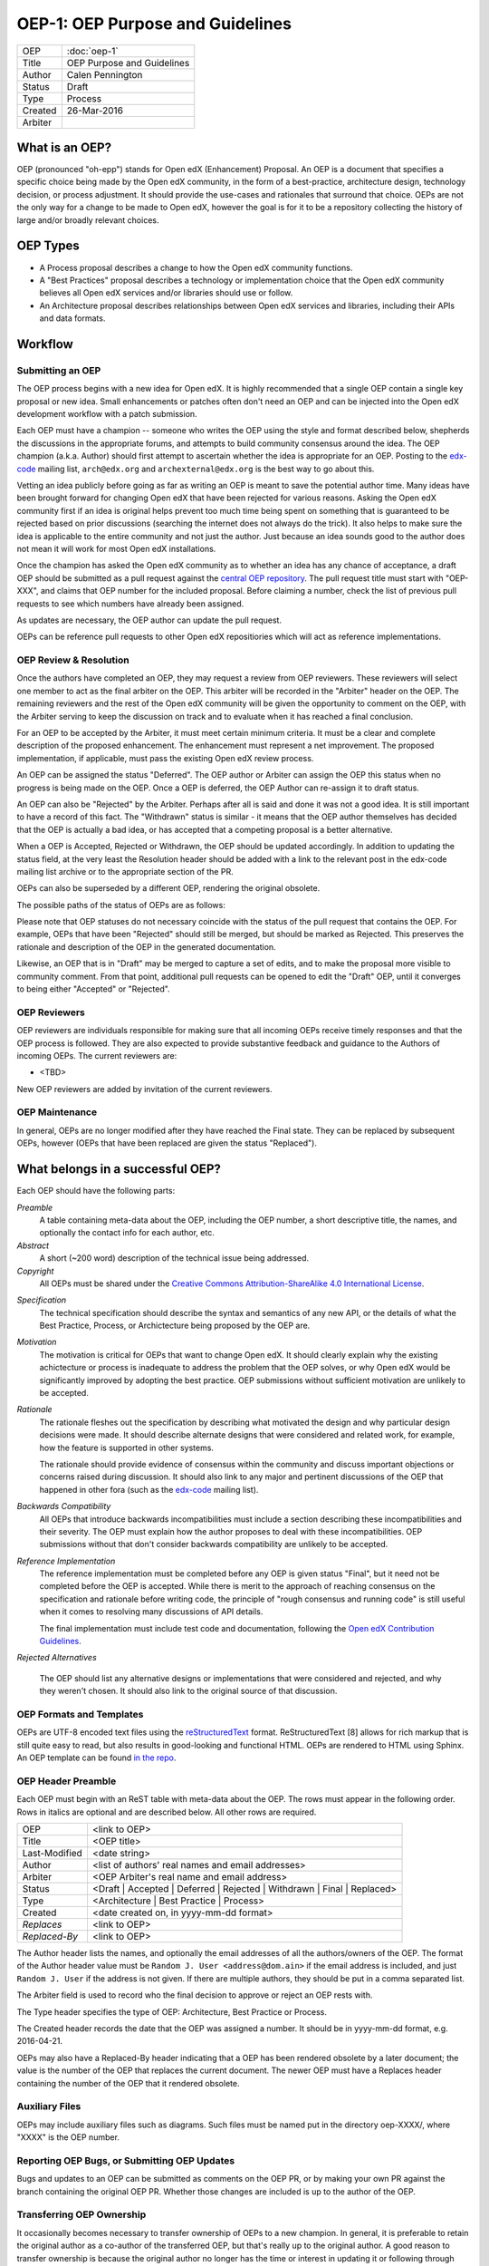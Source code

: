 =================================
OEP-1: OEP Purpose and Guidelines
=================================

+--------+---------------------------------------+
|OEP     | :doc:`oep-1`                          |
+--------+---------------------------------------+
|Title   | OEP Purpose and Guidelines            |
+--------+---------------------------------------+
|Author  | Calen Pennington                      |
+--------+---------------------------------------+
|Status  | Draft                                 |
+--------+---------------------------------------+
|Type    | Process                               |
+--------+---------------------------------------+
|Created | 26-Mar-2016                           |
+--------+---------------------------------------+
|Arbiter |                                       |
+--------+---------------------------------------+


What is an OEP?
===============

OEP (pronounced "oh-epp") stands for Open edX (Enhancement) Proposal. An OEP is a
document that specifies a specific choice being made by the
Open edX community, in the form of a best-practice, architecture
design, technology decision, or process adjustment. It should
provide the use-cases and rationales that surround that choice.
OEPs are not the only way for a change to be made to Open edX,
however the goal is for it to be a repository collecting the
history of large and/or broadly relevant choices. 

OEP Types
=========
* A Process proposal describes a change to how the Open edX community
  functions.
* A "Best Practices" proposal describes a technology or implementation
  choice that the Open edX community believes all Open edX services
  and/or libraries should use or follow.
* An Architecture proposal describes relationships between Open edX
  services and libraries, including their APIs and data formats.

Workflow
========

Submitting an OEP
-----------------
The OEP process begins with a new idea for Open edX. It is highly
recommended that a single OEP contain a single key proposal or new idea.
Small enhancements or patches often don't need an OEP and can be injected
into the Open edX development workflow with a patch submission.

Each OEP must have a champion -- someone who writes the OEP using the
style and format described below, shepherds the discussions in the
appropriate forums, and attempts to build community consensus around
the idea. The OEP champion (a.k.a. Author) should first attempt to
ascertain whether the idea is appropriate for an OEP. Posting to the
`edx-code`_ mailing list, ``arch@edx.org`` and ``archexternal@edx.org``
is the best way to go about this.

Vetting an idea publicly before going as far as writing an OEP is meant
to save the potential author time. Many ideas have been brought forward
for changing Open edX that have been rejected for various reasons. Asking
the Open edX community first if an idea is original helps prevent too much
time being spent on something that is guaranteed to be rejected based on
prior discussions (searching the internet does not always do the trick).
It also helps to make sure the idea is applicable to the entire community
and not just the author. Just because an idea sounds good to the author
does not mean it will work for most Open edX installations.

Once the champion has asked the Open edX community as to whether an idea
has any chance of acceptance, a draft OEP should be submitted as a pull request
against the `central OEP repository`_. The pull request title must start
with "OEP-XXX", and claims that OEP number for the included proposal.
Before claiming a number, check the list of previous pull requests to
see which numbers have already been assigned.

.. _central OEP repository: http://github.com/edx/open-edx-proposals

As updates are necessary, the OEP author can update the pull request.

OEPs can be reference pull requests to other Open edX repositiories which
will act as reference implementations.

OEP Review & Resolution
-----------------------

Once the authors have completed an OEP, they may request a review from
OEP reviewers. These reviewers will select one member to act as the final
arbiter on the OEP. This arbiter will be recorded in the "Arbiter"
header on the OEP. The remaining reviewers and the rest of the Open edX
community will be given the opportunity to comment on the OEP, with the
Arbiter serving to keep the discussion on track and to evaluate when
it has reached a final conclusion.

For an OEP to be accepted by the Arbiter, it must meet certain minimum
criteria. It must be a clear and complete description of the proposed
enhancement. The enhancement must represent a net improvement. The proposed
implementation, if applicable, must pass the existing Open edX review process.

An OEP can be assigned the status "Deferred". The OEP author or Arbiter can
assign the OEP this status when no progress is being made on the OEP. Once a
OEP is deferred, the OEP Author can re-assign it to draft status.

An OEP can also be "Rejected" by the Arbiter. Perhaps after all is said and
done it was not a good idea. It is still important to have a record of this
fact. The "Withdrawn" status is similar - it means that the OEP author
themselves has decided that the OEP is actually a bad idea, or has accepted
that a competing proposal is a better alternative.

When a OEP is Accepted, Rejected or Withdrawn, the OEP should be updated
accordingly. In addition to updating the status field, at the very least the
Resolution header should be added with a link to the relevant post in the edx-code
mailing list archive or to the appropriate section of the PR.

OEPs can also be superseded by a different OEP, rendering the original
obsolete.

The possible paths of the status of OEPs are as follows:

.. image:: oep-1/state-flow.png

Please note that OEP statuses do not necessary coincide with the status of
the pull request that contains the OEP. For example, OEPs that have been "Rejected"
should still be merged, but should be marked as Rejected. This preserves the rationale
and description of the OEP in the generated documentation.

Likewise, an OEP that is in "Draft" may be merged to capture a set of edits,
and to make the proposal more visible to community comment. From that point, additional
pull requests can be opened to edit the "Draft" OEP, until it converges to being
either "Accepted" or "Rejected".

OEP Reviewers
-------------

OEP reviewers are individuals responsible for making sure that all incoming
OEPs receive timely responses and that the OEP process is followed. They are
also expected to provide substantive feedback and guidance to the Authors of
incoming OEPs. The current reviewers are:

* <TBD>

New OEP reviewers are added by invitation of the current reviewers.

OEP Maintenance
---------------

In general, OEPs are no longer modified after they have reached the Final state.
They can be replaced by subsequent OEPs, however (OEPs that have been replaced
are given the status "Replaced").

What belongs in a successful OEP?
=================================
Each OEP should have the following parts:

*Preamble*
    A table containing meta-data about the OEP, including the OEP number,
    a short descriptive title, the names, and optionally the contact info for each author, etc.

*Abstract*
    A short (~200 word) description of the technical issue being addressed.

*Copyright*
    All OEPs must be shared under the `Creative Commons Attribution-ShareAlike 4.0 International License`_.

.. _Creative Commons Attribution-ShareAlike 4.0 International License: https://creativecommons.org/licenses/by-sa/4.0/

*Specification*
    The technical specification should describe the syntax and semantics of any new API,
    or the details of what the Best Practice, Process, or Archictecture being proposed
    by the OEP are.

*Motivation*
    The motivation is critical for OEPs that want to change Open edX. It should
    clearly explain why the existing achictecture or process is inadequate to
    address the problem that the OEP solves, or why Open edX would be significantly
    improved by adopting the best practice. OEP submissions without sufficient
    motivation are unlikely to be accepted.

*Rationale*
    The rationale fleshes out the specification by describing what motivated the
    design and why particular design decisions were made. It should describe
    alternate designs that were considered and related work, for example, how the
    feature is supported in other systems.

    The rationale should provide evidence of consensus within the community
    and discuss important objections or concerns raised during discussion.
    It should also link to any major and pertinent discussions of the OEP
    that happened in other fora (such as the `edx-code`_ mailing list).

    .. _edx-code: https://groups.google.com/forum/#!forum/edx-code

*Backwards Compatibility*
    All OEPs that introduce backwards incompatibilities must include a section
    describing these incompatibilities and their severity. The OEP must explain
    how the author proposes to deal with these incompatibilities. OEP submissions
    without that don't consider backwards compatibility are unlikely to be
    accepted.

*Reference Implementation*
    The reference implementation must be completed before any OEP is given status
    "Final", but it need not be completed before the OEP is accepted. While there
    is merit to the approach of reaching consensus on the specification and rationale
    before writing code, the principle of "rough consensus and running code" is still
    useful when it comes to resolving many discussions of API details.

    The final implementation must include test code and documentation, following the
    `Open edX Contribution Guidelines`_.

.. _Open edX Contribution Guidelines: http://edx.readthedocs.org/projects/edx-developer-guide/en/latest/process/index.html

*Rejected Alternatives*

    The OEP should list any alternative designs or implementations that were
    considered and rejected, and why they weren't chosen. It should also link
    to the original source of that discussion.


OEP Formats and Templates
-------------------------

OEPs are UTF-8 encoded text files using the `reStructuredText`_ format.
ReStructuredText [8] allows for rich markup that is still quite easy to read,
but also results in good-looking and functional HTML. OEPs are rendered to HTML
using Sphinx. An OEP template can be found `in the repo`_.

.. _reStructuredText: http://docutils.sourceforge.net/rst.html
.. _in the repo: https://github.com/cpennington/open-edx-proposals/blob/master/oep-template.rst

OEP Header Preamble
-------------------
Each OEP must begin with an ReST table with meta-data about the OEP. The rows must
appear in the following order. Rows in italics are optional and
are described below. All other rows are required.


+---------------+---------------------------------------------+
| OEP           | <link to OEP>                               |
+---------------+---------------------------------------------+
| Title         | <OEP title>                                 |
+---------------+---------------------------------------------+
| Last-Modified | <date string>                               |
+---------------+---------------------------------------------+
| Author        | <list of authors' real names and            |
|               | email addresses>                            |
+---------------+---------------------------------------------+
| Arbiter       | <OEP Arbiter's real name and email address> |
+---------------+---------------------------------------------+
| Status        | <Draft | Accepted | Deferred |              |
|               | Rejected | Withdrawn | Final |              |
|               | Replaced>                                   |
+---------------+---------------------------------------------+
| Type          | <Architecture | Best Practice |             |
|               | Process>                                    |
+---------------+---------------------------------------------+
|  Created      | <date created on, in yyyy-mm-dd format>     |
+---------------+---------------------------------------------+
| `Replaces`    | <link to OEP>                               |
+---------------+---------------------------------------------+
| `Replaced-By` | <link to OEP>                               |
+---------------+---------------------------------------------+

The Author header lists the names, and optionally the email addresses of
all the authors/owners of the OEP. The format of the Author header value must be
``Random J. User <address@dom.ain>`` if the email address is included, and just
``Random J. User`` if the address is not given. If there are multiple authors,
they should be put in a comma separated list.

The Arbiter field is used to record who the final decision to approve or
reject an OEP rests with.

The Type header specifies the type of OEP: Architecture, Best Practice or Process.

The Created header records the date that the OEP was assigned a number. It should be
in yyyy-mm-dd format, e.g. 2016-04-21.

OEPs may also have a Replaced-By header indicating that a OEP has been rendered
obsolete by a later document; the value is the number of the OEP that replaces
the current document. The newer OEP must have a Replaces header containing the
number of the OEP that it rendered obsolete.

Auxiliary Files
---------------

OEPs may include auxiliary files such as diagrams. Such files must be named put in the
directory oep-XXXX/, where "XXXX" is the OEP number.

Reporting OEP Bugs, or Submitting OEP Updates
---------------------------------------------
Bugs and updates to an OEP can be submitted as comments on the OEP PR, or by
making your own PR against the branch containing the original OEP PR. Whether
those changes are included is up to the author of the OEP.

Transferring OEP Ownership
--------------------------
It occasionally becomes necessary to transfer ownership of OEPs to a new champion.
In general, it is preferable to retain the original author as a co-author of the
transferred OEP, but that's really up to the original author. A good reason to
transfer ownership is because the original author no longer has the time or interest
in updating it or following through with the OEP process, or has fallen off the face
of the 'net (i.e. is unreachable or not responding to email). A bad reason to transfer
ownership is because the author doesn't agree with the direction of the OEP. One aim
of the OEP process is to try to build consensus around a OEP, but if that's not possible,
an author can always submit a competing OEP.

